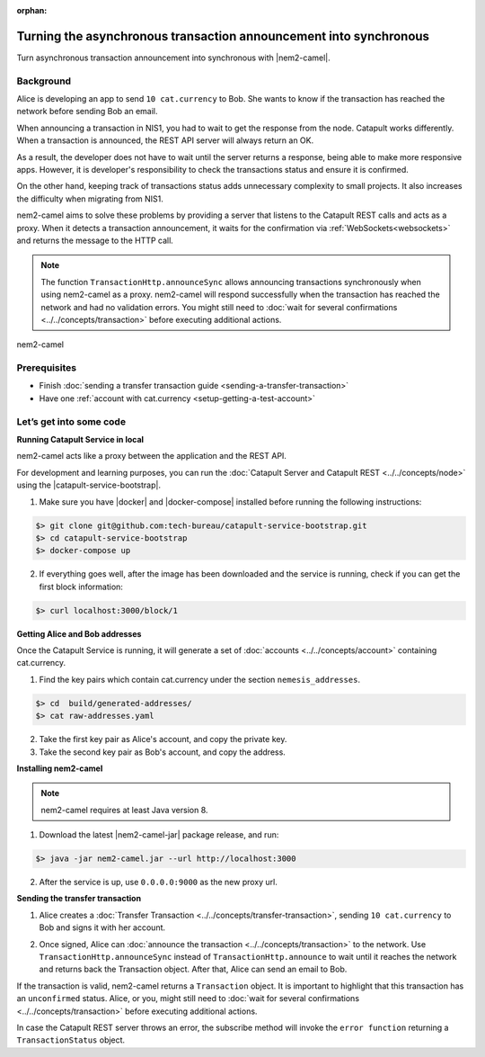 :orphan:

.. post:: 18 Aug, 2018
    :category: Monitoring
    :excerpt: 1
    :nocomments:

##################################################################
Turning the asynchronous transaction announcement into synchronous
##################################################################

Turn asynchronous transaction announcement into synchronous with |nem2-camel|.

**********
Background
**********

Alice is developing an app to send ``10 cat.currency`` to Bob. She wants to know if the transaction has reached the network before sending Bob an email.

When announcing a transaction in NIS1, you had to wait to get the response from the node. Catapult works differently. When a transaction is announced, the REST API server will always return an OK.

As a result, the developer does not have to wait until the server returns a response, being able to make more responsive apps.  However, it is developer's responsibility to check the transactions status and ensure it is confirmed.

On the other hand, keeping track of transactions status adds unnecessary complexity to small projects. It also increases the difficulty when migrating from NIS1.

nem2-camel aims to solve these problems by providing a server that listens to the Catapult REST calls and acts as a proxy. When it detects a transaction announcement, it waits for the confirmation via :ref:`WebSockets<websockets>` and returns the message to the HTTP call.

.. note:: The function ``TransactionHttp.announceSync`` allows announcing transactions synchronously when using  nem2-camel as a proxy.  nem2-camel will respond successfully when the transaction has reached the network and had no validation errors.  You might still need to :doc:`wait for several confirmations  <../../concepts/transaction>` before executing additional actions.

.. figure:: ../../resources/images/diagrams/nem2-camel-proxy.png
    :align: center

    nem2-camel

*************
Prerequisites
*************

- Finish :doc:`sending a transfer transaction guide <sending-a-transfer-transaction>`
- Have one :ref:`account with cat.currency <setup-getting-a-test-account>`

************************
Let’s get into some code
************************

**Running Catapult Service in local**

nem2-camel acts like a proxy between the application and the REST API.

For development and learning purposes, you can run the :doc:`Catapult Server and Catapult REST <../../concepts/node>` using the |catapult-service-bootstrap|.

1. Make sure you have |docker| and |docker-compose| installed before running the following instructions:

.. code-block:: bash

    $> git clone git@github.com:tech-bureau/catapult-service-bootstrap.git
    $> cd catapult-service-bootstrap
    $> docker-compose up

2. If everything goes well, after the image has been downloaded and the service is running, check if you can get the first block information:

.. code-block:: bash

    $> curl localhost:3000/block/1

**Getting Alice and Bob addresses**

Once the Catapult Service is running, it will generate a set of :doc:`accounts <../../concepts/account>` containing cat.currency.

1. Find the key pairs which contain cat.currency under the section ``nemesis_addresses``.

.. code-block:: bash

    $> cd  build/generated-addresses/
    $> cat raw-addresses.yaml

2. Take the first key pair as Alice's account, and copy the private key.
 
3. Take the second key pair as Bob's account, and copy the address.

**Installing nem2-camel**

.. note:: nem2-camel requires at least Java version 8.

1. Download the latest |nem2-camel-jar| package release, and run:

.. code-block:: bash

    $> java -jar nem2-camel.jar --url http://localhost:3000

2. After the service is up, use ``0.0.0.0:9000`` as the new proxy url.

**Sending the transfer transaction**

1. Alice creates a :doc:`Transfer Transaction <../../concepts/transfer-transaction>`, sending ``10 cat.currency`` to Bob and signs it with her account.

.. example-code::

    .. literalinclude:: ../../resources/examples/typescript/transaction/TurningTheAsynchronousTransactionAnnouncementIntoSynchronous.ts
        :caption: |turning-the-asynchronous-transaction-announcement-into-synchronous-ts|
        :language: typescript
        :lines:  32-44

2. Once signed, Alice can :doc:`announce the transaction <../../concepts/transaction>` to the network. Use ``TransactionHttp.announceSync`` instead of ``TransactionHttp.announce`` to wait until it reaches the network and returns back the Transaction object. After that, Alice can send an email to Bob.

.. example-code::

    .. literalinclude:: ../../resources/examples/typescript/transaction/TurningTheAsynchronousTransactionAnnouncementIntoSynchronous.ts
        :caption: |turning-the-asynchronous-transaction-announcement-into-synchronous-ts|
        :language: typescript
        :lines:  47-

If the transaction is valid, nem2-camel returns a ``Transaction`` object. It is important to highlight that this transaction has an ``unconfirmed`` status. Alice, or you, might still need to :doc:`wait  for several confirmations <../../concepts/transaction>` before executing additional actions.

In case the Catapult REST server throws an error, the subscribe method will invoke the ``error function`` returning a ``TransactionStatus`` object.


.. |nem2-camel| raw:: html

   <a href="https://github.com/nemtech/nem2-camel" target="_blank">nem2-camel</a>

.. |nem2-camel-jar| raw:: html

   <a href="https://github.com/nemtech/nem2-camel/releases" target="_blank">nem2-camel jar</a>

.. |docker| raw:: html

    <a href="https://docs.docker.com/install/" target="_blank">docker</a>

.. |docker-compose| raw:: html

    <a href="https://docs.docker.com/compose/install/" target="_blank">docker compose</a>

.. |catapult-service-bootstrap| raw:: html

   <a href="https://github.com/tech-bureau/catapult-service-bootstrap/" target="_blank">Catapult Service Bootstrap</a>

.. |turning-the-asynchronous-transaction-announcement-into-synchronous-ts| raw:: html

   <a href="https://github.com/nemtech/nem2-docs/blob/master/source/resources/examples/typescript/transaction/TurningTheAsynchronousTransactionAnnouncementIntoSynchronous.ts" target="_blank">View Code</a>
